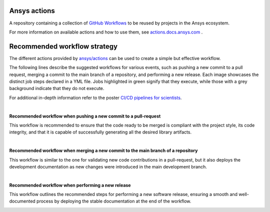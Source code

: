 .. readme_common_begins
Ansys actions
=============
|ansys| |CI-CD| |MIT|

.. |ansys| image:: https://img.shields.io/badge/Ansys-ffc107.svg?labelColor=black&logo=data:image/png;base64,iVBORw0KGgoAAAANSUhEUgAAABAAAAAQCAIAAACQkWg2AAABDklEQVQ4jWNgoDfg5mD8vE7q/3bpVyskbW0sMRUwofHD7Dh5OBkZGBgW7/3W2tZpa2tLQEOyOzeEsfumlK2tbVpaGj4N6jIs1lpsDAwMJ278sveMY2BgCA0NFRISwqkhyQ1q/Nyd3zg4OBgYGNjZ2ePi4rB5loGBhZnhxTLJ/9ulv26Q4uVk1NXV/f///////69du4Zdg78lx//t0v+3S88rFISInD59GqIH2esIJ8G9O2/XVwhjzpw5EAam1xkkBJn/bJX+v1365hxxuCAfH9+3b9/+////48cPuNehNsS7cDEzMTAwMMzb+Q2u4dOnT2vWrMHu9ZtzxP9vl/69RVpCkBlZ3N7enoDXBwEAAA+YYitOilMVAAAAAElFTkSuQmCC
   :target: https://actions.docs.ansys.com/
   :alt: Ansys

.. |CI-CD| image:: https://github.com/ansys/actions/actions/workflows/ci_cd.yml/badge.svg
   :target: https://github.com/ansys/actions/actions/workflows/ci_cd.yml
   :alt: CI-CD

.. |MIT| image:: https://img.shields.io/badge/License-MIT-blue.svg
   :target: https://opensource.org/licenses/MIT
   :alt: MIT

A repository containing a collection of `GitHub Workflows
<https://docs.github.com/en/actions/using-workflows/about-workflows>`_ to be
reused by projects in the Ansys ecosystem.

.. readme_common_ends

For more information on available actions and how to use them, see
`actions.docs.ansys.com <https://actions.docs.ansys.com>`_ .


Recommended workflow strategy
=============================

The different actions provided by `ansys/actions
<https://github.com/ansys/actions>`_ can be used to create a simple but
effective workflow.

The following lines describe the suggested workflows for various events, such as
pushing a new commit to a pull request, merging a commit to the main branch of a
repository, and performing a new release. Each image showcases the distinct job
steps declared in a YML file. Jobs highlighted in green signify that they
execute, while those with a grey background indicate that they do not execute.

For additional in-depth information refer to the poster `CI/CD pipelines for
scientists <https://scipy2023.pyansys.com/ci_cd.pdf>`_.

|

**Recommended workflow when pushing a new commit to a pull-request**

This workflow is recommended to ensure that the code ready to be merged is
compliant with the project style, its code integrity, and that it is capable of
successfully generating all the desired library artifacts.

.. image:: https://github.com/ansys/actions/blob/main/doc/source/_static/ci_cd_pr.png

|

**Recommended workflow when merging a new commit to the main branch of a repository**

This workflow is similar to the one for validating new code contributions in a
pull-request, but it also deploys the development documentation as new changes
were introduced in the main development branch.

.. image:: https://github.com/ansys/actions/blob/main/doc/source/_static/ci_cd_main.png

|

**Recommended workflow when performing a new release**

This workflow outlines the recommended steps for performing a new software
release, ensuring a smooth and well-documented process by deploying
the stable documentation at the end of the workflow.

.. image:: https://github.com/ansys/actions/blob/main/doc/source/_static/ci_cd_release.png
